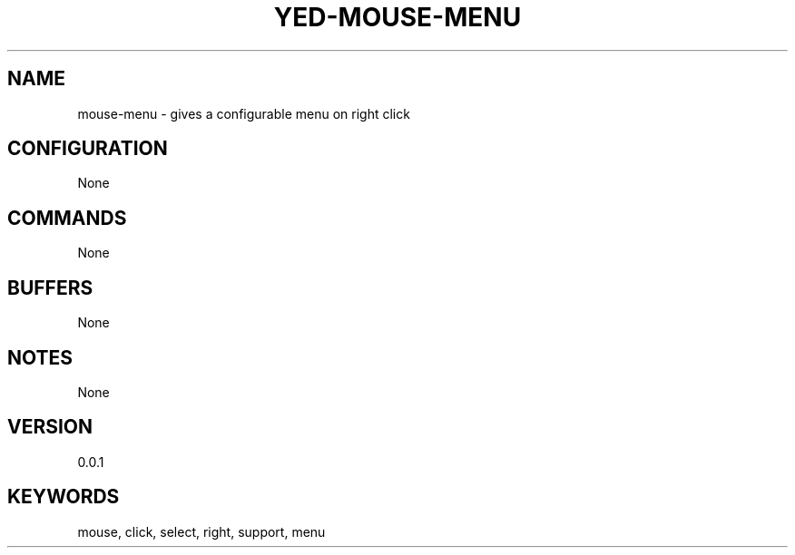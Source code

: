 .TH YED-MOUSE-MENU 7 "YED Plugin Manuals" "" "YED Plugin Manuals"
.SH NAME
mouse-menu \- gives a configurable menu on right click
.SH CONFIGURATION
None
.SH COMMANDS
None
.SH BUFFERS
None
.SH NOTES
.P
None
.SH VERSION
0.0.1
.SH KEYWORDS
mouse, click, select, right, support, menu
